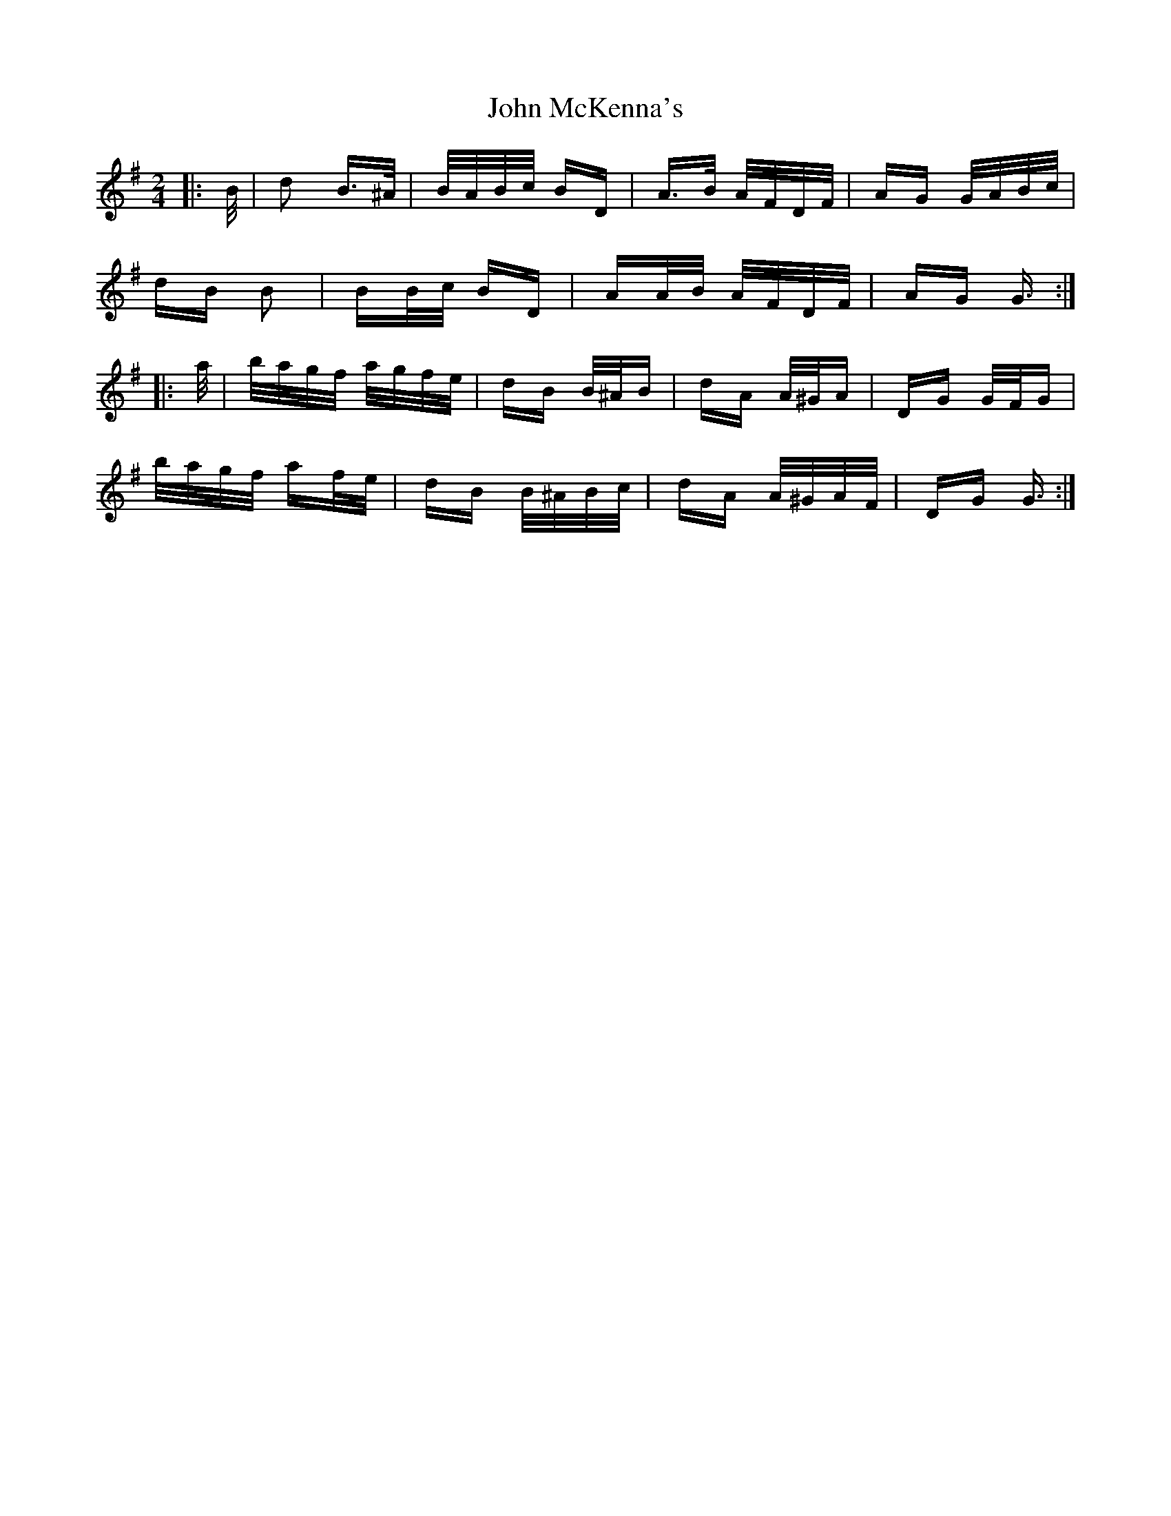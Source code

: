 X: 20545
T: John McKenna's
R: polka
M: 2/4
K: Gmajor
|:B/|d2 B>^A|B/A/B/c/ BD|A>B A/F/D/F/|AG G/A/B/c/|
dB B2|BB/c/ BD|AA/B/ A/F/D/F/|AG G3/2:|
|:a/|b/a/g/f/ a/g/f/e/|dB B/^A/B|dA A/^G/A|DG G/F/G|
b/a/g/f/ af/e/|dB B/^A/B/c/|dA A/^G/A/F/|DG G3/2:|

